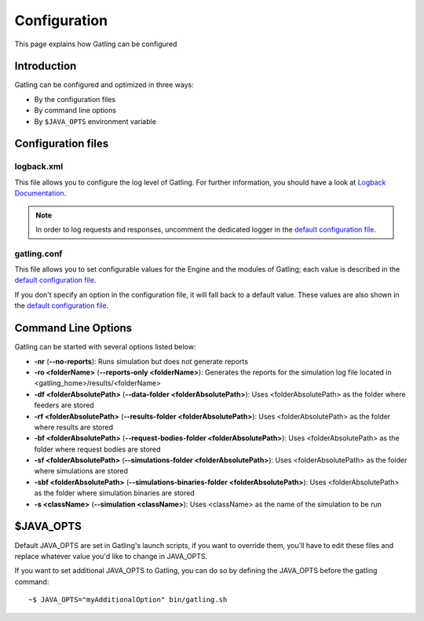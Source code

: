 .. _configuration:

#############
Configuration
#############

This page explains how Gatling can be configured

Introduction
============

Gatling can be configured and optimized in three ways:

* By the configuration files
* By command line options
* By ``$JAVA_OPTS`` environment variable

Configuration files
===================

logback.xml
-----------

This file allows you to configure the log level of Gatling. For further
information, you should have a look at `Logback Documentation <http://logback.qos.ch/manual/index.html>`_.

.. note::
 In order to log requests and responses, uncomment the
 dedicated logger in the `default configuration file <https://github.com/excilys/gatling/blob/master/gatling-bundle/src/main/assembly/assembly-structure/conf/logback.xml>`_.

gatling.conf
------------

This file allows you to set configurable values for the Engine and the
modules of Gatling; each value is described in the `default configuration file <https://github.com/excilys/gatling/blob/master/gatling-bundle/src/main/assembly/assembly-structure/conf/gatling.conf>`_.

If you don't specify an option in the configuration file, it will fall
back to a default value. These values are also shown in the `default configuration file <https://github.com/excilys/gatling/blob/master/gatling-bundle/src/main/assembly/assembly-structure/conf/gatling.conf>`_.

Command Line Options
====================

Gatling can be started with several options listed below:

* **-nr** (**--no-reports**): Runs simulation but does not generate reports
* **-ro <folderName>** (**--reports-only <folderName>**): Generates the reports for the simulation log file located in <gatling\_home>/results/<folderName>
* **-df <folderAbsolutePath>** (**--data-folder <folderAbsolutePath>**): Uses <folderAbsolutePath> as the folder where feeders are stored
* **-rf <folderAbsolutePath>** (**--results-folder <folderAbsolutePath>**): Uses <folderAbsolutePath> as the folder where results are stored
* **-bf <folderAbsolutePath>** (**--request-bodies-folder <folderAbsolutePath>**): Uses <folderAbsolutePath> as the folder where request bodies are stored
* **-sf <folderAbsolutePath>** (**--simulations-folder <folderAbsolutePath>**): Uses <folderAbsolutePath> as the folder where simulations are stored
* **-sbf <folderAbsolutePath>** (**--simulations-binaries-folder <folderAbsolutePath>**): Uses <folderAbsolutePath> as the folder where simulation binaries are stored
* **-s <className>** (**--simulation <className>**): Uses <className> as the name of the simulation to be run

$JAVA_OPTS
===========

Default JAVA_OPTS are set in Gatling's launch scripts, if you want to
override them, you'll have to edit these files and replace whatever
value you'd like to change in JAVA\_OPTS.

If you want to set additional JAVA_OPTS to Gatling, you can do so by
defining the JAVA_OPTS before the gatling command::

  ~$ JAVA_OPTS="myAdditionalOption" bin/gatling.sh

